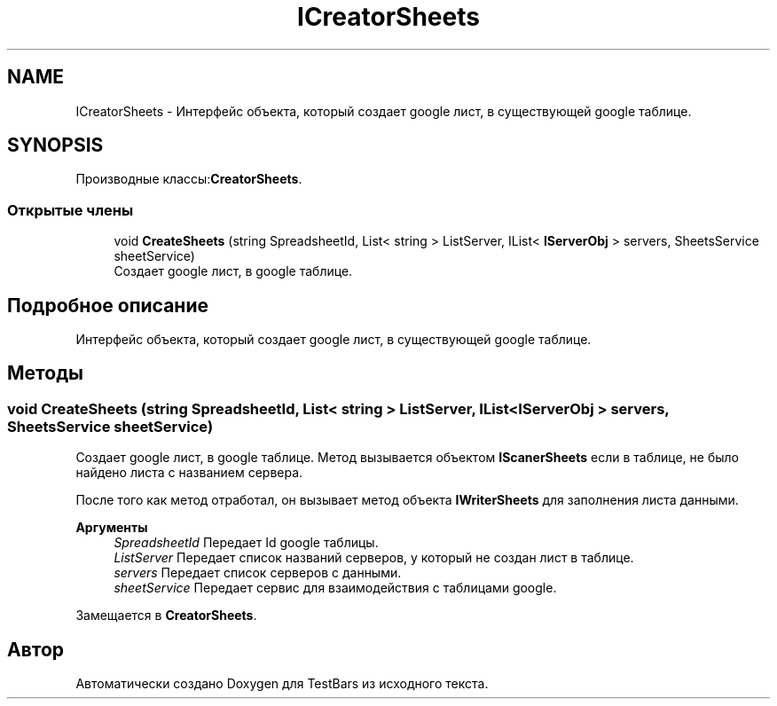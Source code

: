.TH "ICreatorSheets" 3 "Пн 6 Апр 2020" "TestBars" \" -*- nroff -*-
.ad l
.nh
.SH NAME
ICreatorSheets \- Интерфейс объекта, который создает google лист, в существующей google таблице\&.  

.SH SYNOPSIS
.br
.PP
.PP
Производные классы:\fBCreatorSheets\fP\&.
.SS "Открытые члены"

.in +1c
.ti -1c
.RI "void \fBCreateSheets\fP (string SpreadsheetId, List< string > ListServer, IList< \fBIServerObj\fP > servers, SheetsService sheetService)"
.br
.RI "Создает google лист, в google таблице\&. "
.in -1c
.SH "Подробное описание"
.PP 
Интерфейс объекта, который создает google лист, в существующей google таблице\&. 


.SH "Методы"
.PP 
.SS "void CreateSheets (string SpreadsheetId, List< string > ListServer, IList< \fBIServerObj\fP > servers, SheetsService sheetService)"

.PP
Создает google лист, в google таблице\&. Метод вызывается объектом \fBIScanerSheets\fP если в таблице, не было найдено листа с названием сервера\&.
.PP
После того как метод отработал, он вызывает метод объекта \fBIWriterSheets\fP для заполнения листа данными\&.
.PP
\fBАргументы\fP
.RS 4
\fISpreadsheetId\fP Передает Id google таблицы\&.
.br
\fIListServer\fP Передает список названий серверов, у который не создан лист в таблице\&.
.br
\fIservers\fP Передает список серверов с данными\&.
.br
\fIsheetService\fP Передает сервис для взаимодействия с таблицами google\&.
.RE
.PP

.PP
Замещается в \fBCreatorSheets\fP\&.

.SH "Автор"
.PP 
Автоматически создано Doxygen для TestBars из исходного текста\&.
